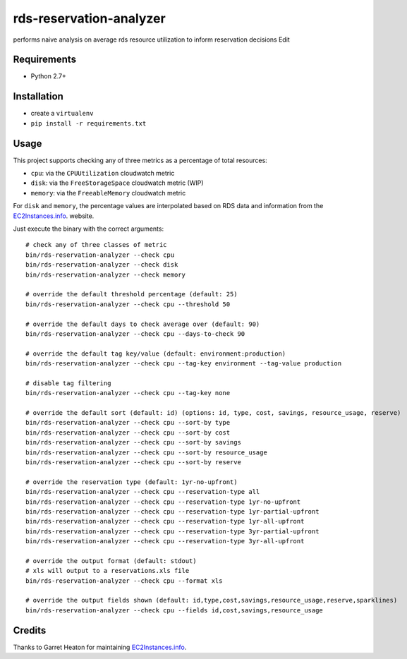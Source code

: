 ========================
rds-reservation-analyzer
========================

performs naive analysis on average rds resource utilization to inform reservation decisions Edit

Requirements
============

* Python 2.7+

Installation
============

- create a ``virtualenv``
- ``pip install -r requirements.txt``

Usage
=====

This project supports checking any of three metrics as a percentage of total resources:

- ``cpu``: via the ``CPUUtilization`` cloudwatch metric
- ``disk``: via the ``FreeStorageSpace`` cloudwatch metric (WIP)
- ``memory``: via the ``FreeableMemory`` cloudwatch metric

For ``disk`` and ``memory``, the percentage values are interpolated based on RDS data
and information from the `EC2Instances.info
<http://www.ec2instances.info/>`_. website.

Just execute the binary with the correct arguments::

    # check any of three classes of metric
    bin/rds-reservation-analyzer --check cpu
    bin/rds-reservation-analyzer --check disk
    bin/rds-reservation-analyzer --check memory

    # override the default threshold percentage (default: 25)
    bin/rds-reservation-analyzer --check cpu --threshold 50

    # override the default days to check average over (default: 90)
    bin/rds-reservation-analyzer --check cpu --days-to-check 90

    # override the default tag key/value (default: environment:production)
    bin/rds-reservation-analyzer --check cpu --tag-key environment --tag-value production

    # disable tag filtering
    bin/rds-reservation-analyzer --check cpu --tag-key none

    # override the default sort (default: id) (options: id, type, cost, savings, resource_usage, reserve)
    bin/rds-reservation-analyzer --check cpu --sort-by type
    bin/rds-reservation-analyzer --check cpu --sort-by cost
    bin/rds-reservation-analyzer --check cpu --sort-by savings
    bin/rds-reservation-analyzer --check cpu --sort-by resource_usage
    bin/rds-reservation-analyzer --check cpu --sort-by reserve

    # override the reservation type (default: 1yr-no-upfront)
    bin/rds-reservation-analyzer --check cpu --reservation-type all
    bin/rds-reservation-analyzer --check cpu --reservation-type 1yr-no-upfront
    bin/rds-reservation-analyzer --check cpu --reservation-type 1yr-partial-upfront
    bin/rds-reservation-analyzer --check cpu --reservation-type 1yr-all-upfront
    bin/rds-reservation-analyzer --check cpu --reservation-type 3yr-partial-upfront
    bin/rds-reservation-analyzer --check cpu --reservation-type 3yr-all-upfront

    # override the output format (default: stdout)
    # xls will output to a reservations.xls file
    bin/rds-reservation-analyzer --check cpu --format xls

    # override the output fields shown (default: id,type,cost,savings,resource_usage,reserve,sparklines)
    bin/rds-reservation-analyzer --check cpu --fields id,cost,savings,resource_usage

Credits
=======

Thanks to Garret Heaton for maintaining `EC2Instances.info
<http://www.ec2instances.info/>`_.

